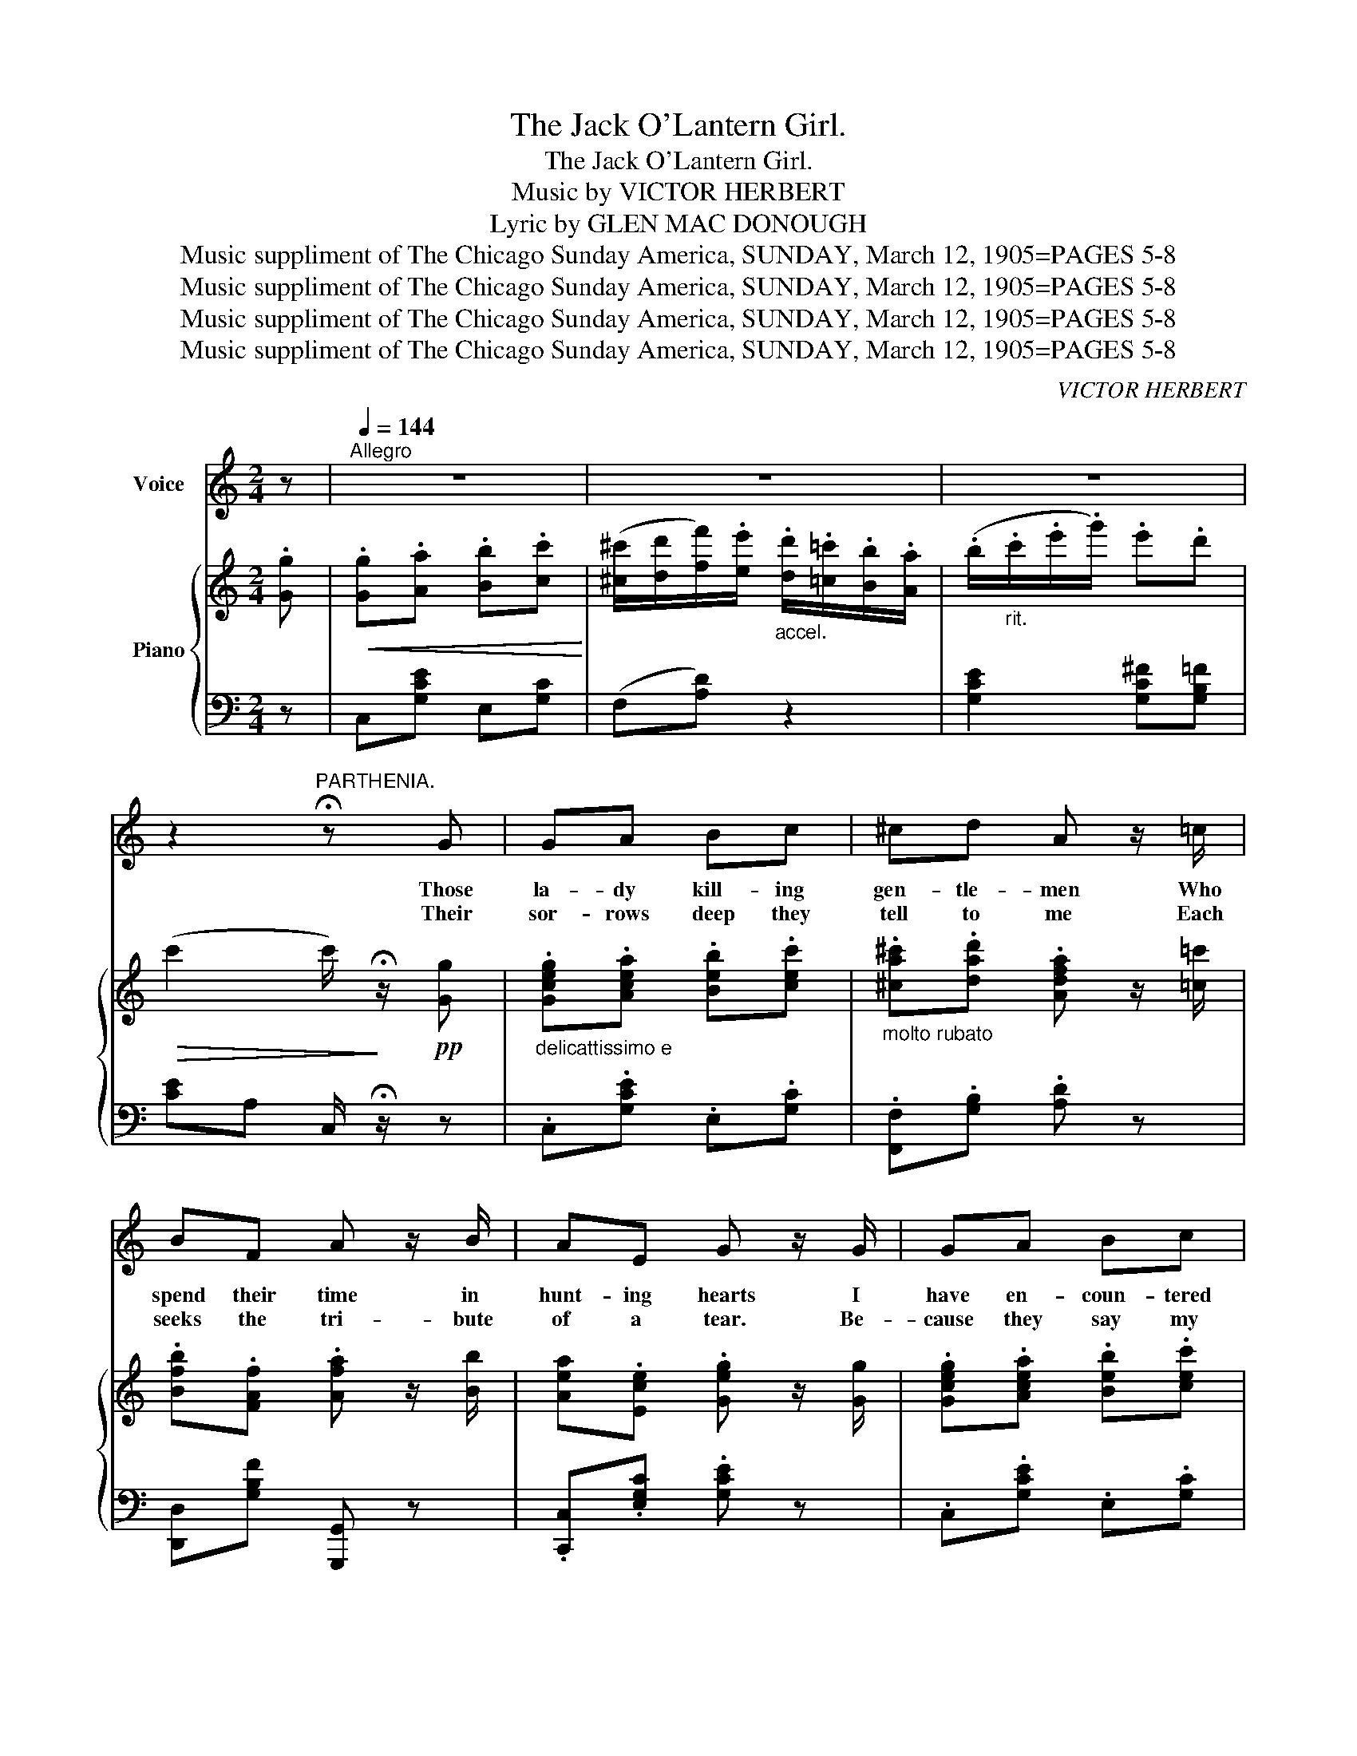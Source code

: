 X:1
T:The Jack O'Lantern Girl.
T:The Jack O'Lantern Girl.
T:Music by VICTOR HERBERT
T:Lyric by GLEN MAC DONOUGH
T:Music suppliment of The Chicago Sunday America, SUNDAY, March 12, 1905=PAGES 5-8
T:Music suppliment of The Chicago Sunday America, SUNDAY, March 12, 1905=PAGES 5-8
T:Music suppliment of The Chicago Sunday America, SUNDAY, March 12, 1905=PAGES 5-8
T:Music suppliment of The Chicago Sunday America, SUNDAY, March 12, 1905=PAGES 5-8
C:VICTOR HERBERT
Z:GLEN MAC DONOUGH
Z:Music suppliment of The Chicago Sunday America, SUNDAY, March 12, 1905=PAGES 5-8
%%score 1 { 2 | 3 }
L:1/8
M:2/4
K:C
V:1 treble nm="Voice"
V:2 treble nm="Piano"
V:3 bass 
V:1
 z |[Q:1/4=144]"^Allegro" z4 | z4 | z4 | z2"^PARTHENIA." !fermata!z G | GA Bc | ^cd A z/ =c/ | %7
w: ||||Those|la- dy kill- ing|gen- tle- men Who|
w: |||||||
w: ||||Their|sor- rows deep they|tell to me Each|
 BF A z/ B/ | AE G z/ G/ | GA Bc | d_e =e z/ B/ | cE !>!B z/ A/ | A^G =G/ !fermata!z/ G | GA Bc | %14
w: spend their time in|hunt- ing hearts I|have en- coun- tered|now and then To|cap- ture mine they've|plied their arts. I|lis- ten to each|
w: |||||||
w: seeks the tri- bute|of a tear. Be-|cause they say my|sym- pa- thy To|them is ver- y|ver- y dear. I|hear them all with|
 !>!^cd A/ z/ z/ =c/ | BF A z/ B/ | AE G z/ G/ | GA Bc | d^d !tenuto!e>B | cE B z/ A/ | %20
w: touch- ing tale Of|pas- sion deep Of|fond hopes lost But|when I an- swer|nev- er fail to|al- ways keep my|
w: ||||||
w: down- cast eye From|which the tears Flow|forth un- forced They|do not note that|as I cry I|al- ways keep my|
[M:4/4]"^rit." d^c !fermata!d2 |"^Con Delicatezza" z3/2 e/ ^d>e G z e z | ^F z e z !>!d4 | %23
w: fin- gers crossed!|A sort of Jack O'|Lan- tern Girl|
w: |||
w: fin- gers crossed!|||
 z3/2 d/ ^c>d !>!A4 | z3/2 c/ B>c !>!G4 | z3/2 e/ ^d>e G z e z | e z _e z dB^GB | %27
w: I lead them here!|I lead them there!|A most e- lu- sive|elf am I to cap- ture|
w: ||||
w: ||||
 dA^GA!<(! B z A!<)! z |!>(! (!>!d4 G4)!>)! | z3/2 e/ _e>=e G z e z | ^F z e z d4 | %31
w: me they'll ev- er vain- ly|try _|A sort of Jack O'|Lan- tern Girl!|
w: ||||
w: ||||
 z3/2 d/ ^c>d A4 | z3/2 c/ B>c G4 | z3/2 e/ ^d>e G z e z | edfe dcBA | GceG e z d z | %36
w: I lead them here!|I lead them there!|Through diz- zy maze and|swirl and whirl they vain- ly fol- low|me, the Jack O' Lan- tern|
w: |||||
w: |||||
 (c4 c) z z2 |] %37
w: Girl! _|
w: |
w: |
V:2
 .[Gg] |!<(! .[Gg].[Aa] .[Bb].[cc']!<)! | %2
 ([^c^c']/[dd']/[ff']/).[ee']/"_accel." .[dd']/.[=c=c']/.[Bb]/.[Aa]/ | %3
 (.b/"_rit.".c'/.e'/.g'/) .e'.d' |!>(! (c'2 c'/)!>)! !fermata!z/!pp! [Gg] | %5
"_delicattissimo e" .[Gceg].[Acea] .[Beb].[cec'] | %6
"_molto rubato" .[^ca^c'].[dad'] .[Adfa] z/ [=c=c']/ | .[Bfb].[FAf] .[Afa] z/ [Bb]/ | %8
 [Aea].[Ece] .[Geg] z/ [Gg]/ | .[Gceg].[Acea] .[Beb].[cec'] | %10
 .[dgd'].[^dg^d'] .[e^gd'e'] z/ [Bb]/ | .[cec'] z !>![c^fb] z/ a/ | %12
"_rit." .[cdfa].[cdf^g] .[Bdfg]/ !fermata!z/ [Gg] | .[Gceg].[Acea] .[Beb].[cec'] | %14
 .[^ca^c'].[dad'] .[Adfa] z/ [Bb]/ | .[Bfb].[FBf] .[Afa] z/ [Gg]/ | .[Aea].[Ece] .[Gceg] z/ [Gg]/ | %17
 .[Gceg].[Acea] .[Beb].[cec'] | .[dgd'].[^dg^d'] .[e^gd'e'] z/ [Bb]/ | .[cec'].e .[c^fd'] z/ a/ | %20
[M:4/4]"_rit." [dfgd']!>(![^ceg^c']!>)! !fermata![dfgd']2 | %21
!pp! z3/2 [cec']/ [^d_g^d'] z/ [e=ge']/ [eg] z [cec'] z | [c^f] z [efc'e'] z [dfc'd']4 | %23
 z3/2 [fd']/ [f^c'] z/ [fd']/ !>![fa]4 | z3/2 .[ec']/ .[eb] z/ .[ec']/ !>![eg]4 | %25
 z3/2 .[cec']/ .[^dg^d'] z/ .[cec']/ .[eg] z .[ege'] z | .[egbe'] z .[_egb_e'] z .[dgbd'].b.^a.b | %27
 [d^fd']a^ga [c_eb] z [cfa] z | (!>![dfd']4 [dga]4) | %29
 z3/2 [ege']/ [^dg^d']/ z/ [ege'] [eg] z [ege'] z | [cf] z [e^fc'e'] z [dfc'd']4 | %31
 z3/2 [fd']/ [f^c'] z/ [fd']/ [fa]4 | z3/2 [ec']/ [eb]>[ec'] !>![eg]4 | %33
 z3/2 .[ege']/ .[^dg^d'] z/ .[ege']/ .[eg] z .[ege'] z | %34
!>(! ([eae'][dd'].[ff'])!>)!.[ee'] .[dd']!>(!.[cc'].[Bb].[Aa]!>)! | %35
 .[Gg].[cc'].[ee'].[gg'] .[ee'] z .[dd'] z |!pp! ([cec']4 [cec']2) z2 |] %37
V:3
 z | C,[G,CE] E,[G,C] | (F,[A,D]) z2 | [G,CE]2 [G,C^F][G,B,=F] | [CE]A, C,/ !fermata!z/ z | %5
 .C,.[G,CE] .E,.[G,C] | .[F,,F,].[G,B,] .[A,D] z | [D,,D,][G,B,F] [G,,,G,,] z | %8
 .[C,,C,].[E,G,C] .[G,CE] z | .C,.[G,CE] .E,.[G,C] | .B,,.[G,B,] !arpeggio![B,,E,^G,D] z | %11
 .A,,.[E,A,C] .[D,^F,C] z | .G,,.D, .[G,B,F]/ !fermata!z/ z | .C,.[G,CE] .E,.[G,B,E] | %14
 .[F,,F,].[F,A,] .[A,D] z | [D,,D,][G,B,F] [G,,,G,,] z | [C,,C,][E,G,C] [G,CE] z | %17
 .C,.[G,CE] .E,.[G,C] | .A,,.[G,B,] !arpeggio!.[B,,E,^G,D] z | [E,G,E]G, [E,^A,D] z/ C/ | %20
[M:4/4] [G,B,E][G,^A,^C] !fermata![G,B,F]2 | [C,,C,] z [G,CE] z [E,,E,] z [CE] z | %22
 [D,,D,] z [D,^F,C] z [D,F,C]4 | [G,,G,] z [G,B,] z !>![G,B,F]4 | %24
!f! [C,,C,] z [E,G,C] z !>![G,CE]4 | [C,,C,] z [G,CE] z [C,,C,] z [G,CE] z | %26
 [D,,D,] z [D,G,B,] z [G,B,D] z z2 | A,, z [D,^F,C] z D,, z [C^DF] z | ([G,F]2 C2 B,2 A,2) | %29
 [C,,C,] z [G,CE] z [E,,E,] z [CE] z | [D,,D,] z [D,^F,C] z [D,F,C]4 | %31
 [G,,G,] z [G,B,] z [G,B,F]4 | [C,,C,] z [E,G,C] z [G,CE]4 | [C,,C,] z [G,CE] z [E,,E,] z [CE] z | %34
 [F,,F,] z [F,A,D] z [F,A,D] z z2 | [G,CE]4 [G,C^F] z [G,B,=F] z | [CE] z (G,2 C,) z z2 |] %37

